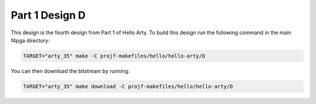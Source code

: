 Part 1 Design D 
===============

This design is the fourth design from Part 1 of Hello Arty. To build this design run the following 
command in the main f4pga directory:

.. code-block:: bash
   :name: hello-arty-d

   TARGET="arty_35" make -C projf-makefiles/hello/hello-arty/D

You can then download the bitstream by running:

.. code:: bash

   TARGET="arty_35" make download -C projf-makefiles/hello/hello-arty/D
